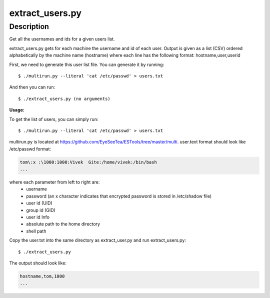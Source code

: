 extract_users.py
================

Description
-----------

Get all the usernames and ids for a given users list.

extract_users.py gets for each machine the username and id of each user. Output is given as a list (CSV) ordered alphabetically by the machine name (hostname) where each line has the following format: hostname,user,userid

First, we need to generate this user list file. You can generate it by running::

  $ ./multirun.py --literal 'cat /etc/passwd' > users.txt

And then you can run::

  $ ./extract_users.py (no arguments)

**Usage:**

To get the list of users, you can simply run::

  $ ./multirun.py --literal 'cat /etc/passwd' > users.txt

multirun.py is located at https://github.com/EyeSeeTea/ESTools/tree/master/multi. user.text format should look like /etc/passwd format:

.. code-block::

  tom\:x :\1000:1000:Vivek  Gite:/home/vivek:/bin/bash
  ...

where each parameter from left to right are:
   - username
   - password (an x character indicates that encrypted password is stored in /etc/shadow file)
   - user id (UID)
   - group id (GID)
   - user id Info
   - absolute path to the home directory
   - shell path

Copy the user.txt into the same directory as extract_user.py and run extract_users.py::

  $ ./extract_users.py

The output should look like:

.. code-block::

  hostname,tom,1000
  ...
